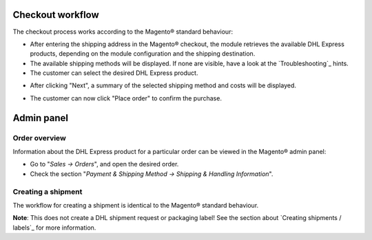 Checkout workflow
-----------------

The checkout process works according to the Magento® standard behaviour:

* After entering the shipping address in the Magento® checkout, the module retrieves
  the available DHL Express products, depending on the module configuration and the
  shipping destination.
* The available shipping methods will be displayed. If none are visible, have a look
  at the `Troubleshooting`_ hints.
* The customer can select the desired DHL Express product.

.. image:: images/checkout_shipping.png
   :scale: 150 %

.. raw:: pdf

   PageBreak

* After clicking "Next", a summary of the selected shipping method and costs will be
  displayed.

.. image:: images/checkout_payment.png
   :scale: 150 %

* The customer can now click "Place order" to confirm the purchase.

.. raw:: pdf

   PageBreak

Admin panel
-----------

Order overview
~~~~~~~~~~~~~~

Information about the DHL Express product for a particular order can be viewed in the
Magento® admin panel:

* Go to "*Sales -> Orders*", and open the desired order.
* Check the section "*Payment & Shipping Method -> Shipping & Handling Information*".

.. image:: images/admin_order_overview.png
   :scale: 200 %

.. raw:: pdf

   PageBreak

Creating a shipment
~~~~~~~~~~~~~~~~~~~

The workflow for creating a shipment is identical to the Magento® standard behaviour.

**Note**: This does not create a DHL shipment request or packaging label! See the
section about `Creating shipments / labels`_ for more information.
